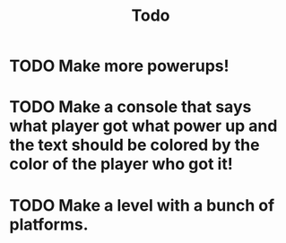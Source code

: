 #+TITLE: Todo

* TODO Make more powerups!
* TODO Make a console that says what player got what power up and the text should be colored by the color of the player who got it!
* TODO Make a level with a bunch of platforms.
